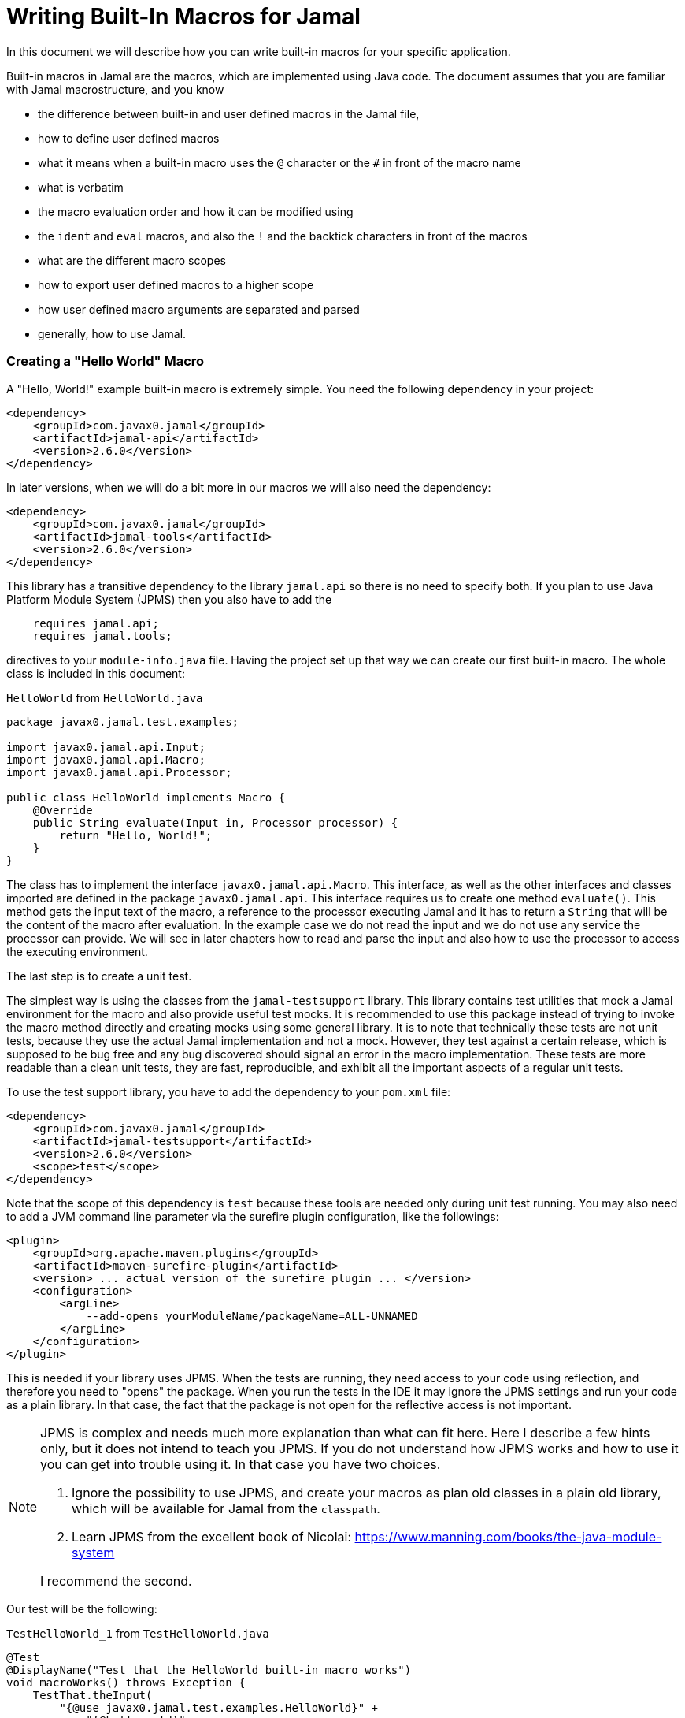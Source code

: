 = Writing Built-In Macros for Jamal



In this document we will describe how you can write built-in macros for your specific application.

Built-in macros in Jamal are the macros, which are implemented using Java code.
The document assumes that you are familiar with Jamal macrostructure, and you know

* the difference between built-in and user defined macros in the Jamal file,

* how to define user defined macros

* what it means when a built-in macro uses the `@` character or the `#` in front of the macro name

* what is verbatim

* the macro evaluation order and how it can be modified using

* the `ident` and `eval` macros, and also the `!` and the backtick characters in front of the macros

* what are the different macro scopes

* how to export user defined macros to a higher scope

* how user defined macro arguments are separated and parsed

* generally, how to use Jamal.

[[helloworld]]
=== Creating a "Hello World" Macro

A "Hello, World!" example built-in macro is extremely simple.
You need the following dependency in your project:

[source,xml]
----
<dependency>
    <groupId>com.javax0.jamal</groupId>
    <artifactId>jamal-api</artifactId>
    <version>2.6.0</version>
</dependency>
----


In later versions, when we will do a bit more in our macros we will also need the dependency:

[source,xml]
----
<dependency>
    <groupId>com.javax0.jamal</groupId>
    <artifactId>jamal-tools</artifactId>
    <version>2.6.0</version>
</dependency>
----

This library has a transitive dependency to the library `jamal.api` so there is no need to specify both.
If you plan to use Java Platform Module System (JPMS) then you also have to add the

[source,java]
----
    requires jamal.api;
    requires jamal.tools;
----

directives to your `module-info.java` file.
Having the project set up that way we can create our first built-in macro.
The whole class is included in this document:

[source,java,title=`HelloWorld` from `HelloWorld.java`]
----
package javax0.jamal.test.examples;

import javax0.jamal.api.Input;
import javax0.jamal.api.Macro;
import javax0.jamal.api.Processor;

public class HelloWorld implements Macro {
    @Override
    public String evaluate(Input in, Processor processor) {
        return "Hello, World!";
    }
}
----


The class has to implement the interface `javax0.jamal.api.Macro`.
This interface, as well as the other interfaces and classes imported are defined in the package `javax0.jamal.api`.
This interface requires us to create one method `evaluate()`.
This method gets the input text of the macro, a reference to the processor executing Jamal and it has to return a `String` that will be the content of the macro after evaluation.
In the example case we do not read the input and we do not use any service the processor can provide.
We will see in later chapters how to read and parse the input and also how to use the processor to access the executing environment.

The last step is to create a unit test.

The simplest way is using the classes from the `jamal-testsupport` library.
This library contains test utilities that mock a Jamal environment for the macro and also provide useful test mocks.
It is recommended to use this package instead of trying to invoke the macro method directly and creating mocks using some general library.
It is to note that technically these tests are not unit tests, because they use the actual Jamal implementation and not a mock.
However, they test against a certain release, which is supposed to be bug free and any bug discovered should signal an error in the macro  implementation.
These tests are more readable than a clean unit tests, they are fast, reproducible, and exhibit all the important aspects of a regular unit tests.

To use the test support library, you have to add the dependency to your `pom.xml` file:

[source,xml]
----
<dependency>
    <groupId>com.javax0.jamal</groupId>
    <artifactId>jamal-testsupport</artifactId>
    <version>2.6.0</version>
    <scope>test</scope>
</dependency>
----

Note that the scope of this dependency is `test` because these tools are needed only during unit test running.
You may also need to add a JVM command line parameter via the surefire plugin configuration, like the followings:

[source,xml]
----
<plugin>
    <groupId>org.apache.maven.plugins</groupId>
    <artifactId>maven-surefire-plugin</artifactId>
    <version> ... actual version of the surefire plugin ... </version>
    <configuration>
        <argLine>
            --add-opens yourModuleName/packageName=ALL-UNNAMED
        </argLine>
    </configuration>
</plugin>
----

This is needed if your library uses JPMS.
When the tests are running, they need access to your code using reflection, and therefore you need to "opens" the package.
When you run the tests in the IDE it may ignore the JPMS settings and run your code as a plain library.
In that case, the fact that the package is not open for the reflective access is not important.

[NOTE]
====
JPMS is complex and needs much more explanation than what can fit here.
Here I describe a few hints only, but it does not intend to teach you JPMS.
If you do not understand how JPMS works and how to use it you can get into trouble using it.
In that case you have two choices.

. Ignore the possibility to use JPMS, and create your macros as plan old classes in a plain old library, which will be available for Jamal from the `classpath`.

. Learn JPMS from the excellent book of Nicolai: https://www.manning.com/books/the-java-module-system

I recommend the second.
====

Our test will be the following:


[source,java,title=`TestHelloWorld_1` from `TestHelloWorld.java`]
----
@Test
@DisplayName("Test that the HelloWorld built-in macro works")
void macroWorks() throws Exception {
    TestThat.theInput(
        "{@use javax0.jamal.test.examples.HelloWorld}" +
            "{@helloworld}"
    ).results("Hello, World!");
}
----

With this we are essentially ready with the hello world macro application.
There is one more topic, though, which is worth discussing here.

In the tests code we had to declare the class in the Jamal file as a macro to be used.
This is one of the three possibilities to make a Java class available for the Jamal code.
The second is to register the class for the standard Java service loader.

When a Jamal processor object is created it calls the Java service loader to find all the classes, which implement the `javax0.jamal.api.Macro` interface.
The returned list of instances are registered into the Jamal global macro registry and are available to be used for the Jamal processing.

The Java service loader can find a class if it is

* declared in the `module-info.java` module descriptor file as one providing the `javax0.jamal.api.Macro` interface, and/or


* the full class name is listed in the file `/src/main/resources/META-INF/services/javax0.jamal.api.Macro`

I recommend that you do both in case you use JPMS, because it will help test running inside the IDE, which may not use JPMS.
Having the class names listed in the `/src/main/resources/META-INF/services/javax0.jamal.api.Macro` file may also help applications that use your library as a normal JAR file and not as a module.

The module file will look something like this:

[source,java,title=`module_declaration` from `module-info.java`]
----
module jamal.test {
    requires jamal.api;
    requires jamal.tools;
    requires jamal.engine;
    provides javax0.jamal.api.Macro with
        HelloWorld,
        Hello,
        Spacer,
        Array
        ;
}
----

Our module needs the `jamal.api` module, so we `require` it, and we provide the `javax0.jamal.api.Macro` implementation.
After this out unit test will be the following:

[source,java,title=`TestHelloWorld_2` from `TestHelloWorld.java`]
----
@Test
@DisplayName("Test that the HelloWorld built-in macro is registered")
void macroRegisteredGLobal() throws Exception {
    TestThat.theInput(
        "{@helloworld}"
    ).results("Hello, World!");
}
----

Now we do not need to declare the class in the Jamal file, it is available in the global scope.

There is a third option to register a macro in the Jamal processor.
The processor has an API and it is possible to register a user defined or a built-in macro programmatically.

=== Name of a Built-In Macro

There are four different ways to define one or more names for a macro.

The recommended way is to name the macro class aptly as described in the following chapter.
If that is not possible, use the annotation `@Name` as described below.
In special cases implement one of the `getIds()` or `getId()` methods.
As a last resort, the macro can be loaded using the macro `use` and the name can be defined there.

==== Default Macro Name

The simplest that we have already seen is to name the macro class aptly.
It will be used as the name of the macro converting the first character to lower-case.
We followed this approach in the example above in the <<helloworld,Creating a "Hello World" Macro>> chapter.

==== Macro Name Defined in the Macro `use`

The name of the macro can also be defined in the macro `use` when a macro class is explicitly declared for use.
The syntax of the `use` macro is

    use [global] fully_class_name [ as macroname]

The parts between `[` and `]` are optional.

==== Defining `getId(s)` in the Macro Class

When the macro is registered via the service loader, the name is decided calling the method `getIds()` of the macro class.
You can override this method and return a list of names.
As a convenience, you can also define the method `getId()` and return a single name.
The default implementation of the method `getIds()` calls the method `getId()` and returns a list with a single element.

Here is the implementation of the method `getIds()` and looking at it already foreshadows the fourth possibility.

[source,java,title=`getIds` from `Macro.java`]
----
default String[] getIds() {
    final var ann = this.getClass().getAnnotation(Name.class);
    if (ann != null && ann.value().length > 0) {
        return ann.value();
    }
    return new String[]{getId()};
}
----

==== Name by Annotation `@Name`

Following the version 2.6.0 it is possible and recommended to specify the name of the macro using the annotation `@Name`.
The annotation can be used on the macro class.
It can have one or more strings as arguments specifying the names of the macro.
For example, the core macro JShell specifies the name this way:

[source,java,title=`JShell` from `JShell.java`]
----
@Macro.Name("JShell")
public class JShell implements Macro {
----

In this case, the annotation defines one name.
It is needed because the casing of the macro name is different from the default, following the naming of JShell.
The macro name is `JShell` and not `jshell`.

=== Fetching the Used Name

It is possible to query the name of the macro that was used to invoke the macro.
This is useful when the macro has to behave differently depending on the name it was invoked with.
For example, the macros `string:before` and `string:after` are implemented by the same class.
The method `evaluate()` starts with the following code:

[source,java,title=`GETID_AFTER` from `StringMacros.java`]
----
@Override
public String evaluate(final Input in, final Processor processor) throws BadSyntax {
    final var action = processor.getId();
----

The variable `action` will hold the name that was used to invoke the macro.

NOTE: It is important to invoke this call at the start of the macro.
The evaluation may invoke acro processing, and the macro name registered in the processor may change.
The `getId()` method on the processor always returns the last invoked macro name.
This feature is available since the release 2.6.0.


=== Handling the Input of the Macro
In the `HelloWorld` macro, we completely disregarded the macro's input.
Some built-in macros, such as `comment` or `block`, intentionally behave in this manner.
Typically, this is not our usual practice.
Macros generally require their input to function properly.
It's advisable that even macros designed to ignore input should verify that no additional characters are present following the macro name.

The following test demonstrates the behavior of the `HelloWorld` macro when it receives and ignores the input:

[source,java,title=`TestHelloWorld_3` from `TestHelloWorld.java`]
----
@Test
@DisplayName("Test that the HelloWorld built-in macro works")
void macroIgnoresInput() throws Exception {
    TestThat.theInput(
        "{@helloworld the input is totally ignored}"
    ).results("Hello, World!");
}
----

In the next section, we will create a macro that uses its input.

==== Hello, Me Macro

The subsequent macro we're going to create is designed to not merely extend greetings to the entire world, but specifically to an individual whom we specify.
The code for the `Hello` macro will be as follows:

[source,java,title=`Hello` from `Hello.java`]
----
public class Hello implements Macro {
    @Override
    public String evaluate(Input in, Processor processor) {
        return "Hello, " +in.toString().trim()+"!";
    }
}
----

It will utilize the `input`, transform it into a string, and trim the spaces from the beginning and end of the string, using it as the name in the greeting.
The test is equally straightforward, demonstrating the direct application of the macro:

[source,java,title=`TestHello_1` from `TestHello.java`]
----
@Test
@DisplayName("Test that the Hello built-in macro works")
void macroWorks() throws Exception {
    TestThat.theInput(
        "{@hello Peter }\n" +
            "{@hello Paul}\n"
    ).results("Hello, Peter!\nHello, Paul!\n");
}
----

In this example, we are addressing the scenario in the simplest possible manner.
We are utilizing the input as it is, as an entire string, merely trimming the spaces from the beginning and the end.
In the subsequent chapter, we will explore an example that processes the input in a more intricate way.

=== Working with the Input: Example: Spacer Macro

Most macros interact with their input in a complex manner.
They may parse the input or divide it into smaller segments for subsequent processing.
There are numerous methods to accomplish this.

Firstly, the interface `javax0.jamal.api.Input` extends the `CharSequence` interface from the Java JDK.
You can employ any methods defined there.
The characters are stored in a `StringBuilder`, and you can directly access this by invoking `getSB()`.

However, built-in macros seldom utilize these methods directly.
Instead, they typically use the static methods provided by `InputHandler`.

The `Input` object is fundamentally a sequence of characters, but it also records the file name and the source location of the characters.
Directly modifying the underlying `StringBuilder` may result in losing track of the line number and column position.

The class `InputHandler` contains methods specifically designed for safely parsing the input.
The authoritative reference is the current JavaDoc.
In the upcoming examples, we'll explore how to utilize some of these methods.

The next macro we will examine takes the macro's input and intersperses spaces between the characters.
That way it will convert

[source,text]
----
{@spacer this is
some text
}
----

to

[source,text]
----
t h i s   i s
s o m e   t e x t
----

The implementation of the macro is the following:

[source,java,title=`Spacer` from `Spacer.java`]
----
public class Spacer implements Macro {
    @Override
    public String evaluate(Input in, Processor processor) {
        InputHandler.skipWhiteSpaces(in);
        if (in.length() > 0) {
            final var result = javax0.jamal.tools.Input.makeInput("", in.getPosition());
            boolean lineStart = true;
            while (in.length() > 0) {
                if (!lineStart)
                    result.append(' ');
                lineStart = in.charAt(0) == '\n';
                InputHandler.move(in, 1, result);
            }
            return result.toString();
        } else {
            return "";
        }
    }
}
----

The first action of the macro is to bypass any white spaces.
This is a standard practice because spaces are typically present after the macro's identifier, serving mainly to separate the macro name from its content.
Some macros might only skip spaces up to the end of a line, considering any additional spaces on the subsequent line.
However, in this instance, all white spaces, including new lines, are omitted at the beginning of the input.
It's crucial to note that this skipping process also adjusts the line number and the column position to reflect the actual character.

The input maintains information about the file name, the line number, and the column position at the start of the character sequence.
Together, these three pieces of information constitute a `Position` object.
The current position within an `Input` can be obtained by calling the `getPosition()` method.

If the input consists solely of spaces, they are all skipped, and in such cases, the macro simply returns an empty string.
If there are other characters in the input, the macro processes them individually, inserting a space before each character, except when the character is at the beginning of a line.
This is achieved by creating a new, initially empty `Input` object, which inherits the position of the original input.
Since `Input` also implements `CharacterSequence`, retrieving any character at a specific position is straightforward using `charAt()`.
Characters can also be 'moved' from one input to another.
This action removes the character from the `Input` `in` and simultaneously updates the current `Position` of the input.

Eventually, the `result` is transformed into a `String` and returned.

This macro treats the input as a sequence of characters.
Often, macros are designed to work with individual parameters.
The next chapter will introduce an approach for handling such scenarios.

=== Splitting the Input

If you examine the core built-in macro `if`, you'll notice it doesn't adopt a special syntax.
It calls the method `getParts()` to split the input into parts:

[source,java,title=`if_parts` from `If.java`]
----
final var parts = InputHandler.getParts(input, processor, 3);
----

It simply operates with three parameters: if the first parameter evaluates to true, it returns the second parameter; otherwise, it returns the third.
In scenarios with only two parameters, it yields an empty string if the first parameter is false.
The syntax of the macro is presented as follows:

[source]
----
{@if 'sep' condition 'sep' then result [ 'sep'else result] }
----

In this syntax, `'sep'` represents a separator, which could vary.
It might be a space, a non-alphanumeric character, or a more complex separator.
The handling of these three cases is facilitated by the method `getParts()`, located in the class `InputHandler`.

This method begins by skipping any white spaces at the start of the input and then examines the first character.
If it encounters a back-tick, it continues to retrieve characters until it identifies a corresponding back-tick.
The fetched string is then utilized as a regular expression to segment the remainder of the input.

If the initial non-space character in the input isn't a back-tick but is still a non-alphanumeric character, this character serves as the separator to split the input.

Lastly, if the first non-space character is alphanumeric, the input is divided based on spaces.

The upcoming example employs this method to craft a macro capable of retrieving a specific string from a collection, based on an index.
For example



[source]
----
        {@array /1/x/aaa/z}


----

will select the second element, that is `aaa` from the array of `[ "x", "aaa", "z"]`.
The code of the macro is the following:

[source,java,title=`Array` from `Array.java`]
----
public class Array implements Macro {
    @Override
    public String evaluate(Input in, Processor processor) throws BadSyntax {
        final var pos = in.getPosition();
        final String[] parts = InputHandler.getParts(in);
        BadSyntaxAt.when(parts.length < 2, "Macro Array needs an index and at least one element", pos);
        final int size = parts.length - 1;
        final int index;
        try {
            index = Integer.parseInt(parts[0]);
        } catch (NumberFormatException nfe) {
            throw new BadSyntaxAt("The index in Macro array '"
                    + parts[0]
                    + "' cannot be interpreted as an integer.", pos, nfe);
        }
        BadSyntaxAt.when(index < 0 || index >= parts.length - 1, "The index in Macro array is '"
                + parts[0]
                + "' but it should be between "
                + (-size) + " and " + (size - 1) + ".", pos);
        return parts[index + 1];
    }
}
----

The macro calls the method `getParts()` passing only the input as one argument.
There is another version of the method that limits the number of the arguments.
Calling that the last element of the returned array will contain the rest of the string even if it could be split up more.
The macro implementation checks that there are enough number of parts and then converts the first part to integer.
This will be the index, the rest of the parts array are the values to choose from.
The code also checks the array bounds and throws exception in case there is an error.

When implementing a macro and there is an error the code has to detect it and it can throw a `BadSyntax` exception.
It is also declared in the interface.
The exception `BadSyntaxAt` is an extension of `BadSyntax`.
This second exception also contains the reference to the input location.

If the location of the error is not interesting inside the macro then it is good enough to throw a simple `BadSyntax` exception.
The processor catches that exception and converts it to a `BadSyntaxAt` exception that will reference the character at the very start of the macro.

== General Structure of the `evaluate()` Method

== Macros that are `InnerScopeDependent`

The macro evaluation order is detailed in the link:README.adoc[README] of Jamal.
When Jamal sees a built-in macro that starts with a `#` character at the start then it evaluates the content of it before invoking the macro itself.
For example

[source,text]
----
{#trimLines {@define margin=1}
{@snip sampleText}
}
----

will first evaluate the `define` macro resulting `margin` to become a user defined macro with the value `1`.
After that the `snip` macro will be evaluated and that way replaced with the snippet named `sampleText`.
Only when it is done starts the execution of the macro `trimLines` that will shift the lines left or right with spaces so that there will exactly be one space on the leftmost line.

The macro `margin` is defined in a local scope.
The scope starts with the opening `{` character of the macro `trimLines` and ends with the closing `}`.
If the implementation of the macro `snip` would query the macro register, it could see the value of the macro `margin` as `1`.

The question is whether the macro execution `trimMacro` sees `margin` as defined in itself or not.
Is the scope already closed when the execution of `trimLines` starts?

It depends.

If the `Macro` implementing class also implements the `InnerScopeDependent` interface then the scope is open.
If it does not then Jamal closes the scope before starting the execution of the macro.

The macro `trimLines` implements this interface because it uses parameters.
Implementing this interface is simply adding the name of the interface after the `implements` keyword.
There are no abstract methods in this interface to implement in the class.
The first few lines of the method `evaluate()` are the followings:


[source,java,title=`trimLinesStart` from `TrimLines.java`]
----
@Override
public String evaluate(Input in, Processor processor) throws BadSyntax {
    final var scanner = newScanner(in, processor);
    final var margin = scanner.number("margin").defaultValue(0);
    final var trimVertical =scanner.bool("trimVertical");
    final var verticalTrimOnly = scanner.bool("verticalTrimOnly", "vtrimOnly");
    scanner.done();
----

The macro class implements the interface `javax0.jamal.tools.Scanner.FirstLine`.
The method `newScanner()` is inherited from this interface and it creates a scanner object that is able to parse the first line of the macro.

In this case it parses only the first line and scans for the parameters `margin`, `trimVertical` and so on.
If the macro fetches the input from between `()` characters then the class has to implement the `javax0.jamal.tools.Scanner` interface.
There are interfaces for the core classes using the `[]` characters and for the macros that use the whole input.

When a parameter is not defined in the macro, then the class tries to use the value of the macro with the same name.
Thus, the value of the variable `margin` will be a configuration parameter holding the integer value 1.

[NOTE]
====
In earlier version of Jamal there was no utility class to support the parsing of the parameters.
The first approach to configure a macro was to define a user defined macro without any parameter of a given name.
Later the `Params` was developed, and it kept the functionality to fall back to macro definitions in case the parameter was not defined.

This backward compatibility can also be useful when there is a sense to define the parameter globally and not only for the macro invocation.
====

The macros created before the class `Params` had no other choice but use macros for configuration.
These macros supported the local scope of the macro implementing the signal interface `InnerScopeDependent`.
With the availability of parameter parsing there is no need to define a configuration user defined macro inside the build.in macro body.
Instead, you can simply use the configuration parameters in the macro body.
Newer macros developed after parameter parsing do not implement the interface `InnerScopeDependent`.

There is still a use defining a parameter as a macro though.
It is the case when the parameter should be defined for a larger scope, and you do not want to copy the parameter `key=value` to each use of the macro.
In that case you can write `{@define key=value}` before the first use of the built-in macro.

The parameter parsing allows the use of aliases.
The example macro above uses both `verticalTrimOnly`, and `vtrimOnly`.
Any of them can be used to define that the trimming is vertical only.
They are aliases.
However, only the first one, `verticalTrimOnly`, is considered as a macro name when the parameter is not defined.

Some built-in macros list the names of the parameters starting with `null`.
It means that the parameter has no name, only aliases.
Such parameters cannot be defined using a user defined macro.

[NOTE]
====
Boolean parameters cannot be defined using user defined macros.
They always have a default value of `false` if not defined in the macro body.
The default value can be altered if they are defined in an `options` macro.
If you say `{@options trimVertical}` then the default value of `trimVertical` is changed to true.

Technically the options are stored in the same (identifier,value) store where the user defined macros.
The consequence is that you cannot use the same name for an option and for a user defined macro.
The options, however, are not user defined macros.
====

Macros that rely on user defined macros or options as parameters defined _inside_ should implement the interface `InnerScopeDependent`.
It is recommended not to implement this interface anymore.

== Creating User Defined Macros

You can easily create user defined macros using the `define` macro.
However, user defined macros can also be created programmatically.
This chapter will describe the latter.

== Creating Your Own User Defined Macro Implementation

Programmatically created user defined macros can define their own evaluation.


== Strategies to Register Built-In Macros

In this chapter I will explain the advantages, and the disadvantages of the two strategies that you can follow to register your built-in macros.
It is a more theoretical chapter with less example code.
You can skip this section and return to it later.

